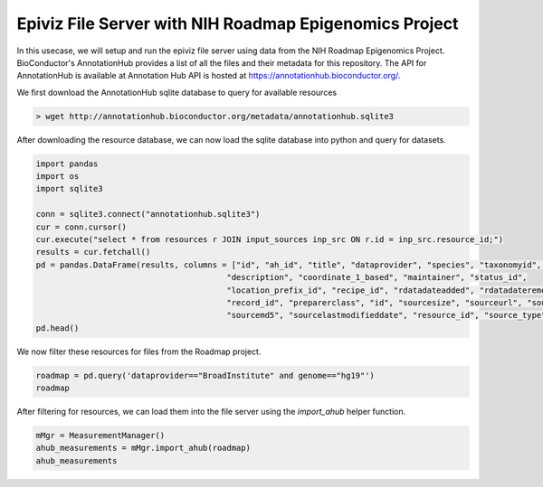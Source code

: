 =======================================================
Epiviz File Server with NIH Roadmap Epigenomics Project
=======================================================

In this usecase, we will setup and run the epiviz file server using data from the NIH Roadmap
Epigenomics Project. BioConductor's AnnotationHub provides a list of all the files and their 
metadata for this repository. The API for AnnotationHub is available at Annotation Hub API is hosted at https://annotationhub.bioconductor.org/.

We first download the AnnotationHub sqlite database to query for available resources

.. code-block:: console

    > wget http://annotationhub.bioconductor.org/metadata/annotationhub.sqlite3

After downloading the resource database, we can now load the 
sqlite database into python and query for datasets.

.. code-block:: python

    import pandas
    import os
    import sqlite3

    conn = sqlite3.connect("annotationhub.sqlite3")
    cur = conn.cursor()
    cur.execute("select * from resources r JOIN input_sources inp_src ON r.id = inp_src.resource_id;")
    results = cur.fetchall()
    pd = pandas.DataFrame(results, columns = ["id", "ah_id", "title", "dataprovider", "species", "taxonomyid", "genome", 
                                            "description", "coordinate_1_based", "maintainer", "status_id",
                                            "location_prefix_id", "recipe_id", "rdatadateadded", "rdatadateremoved",
                                            "record_id", "preparerclass", "id", "sourcesize", "sourceurl", "sourceversion",
                                            "sourcemd5", "sourcelastmodifieddate", "resource_id", "source_type"])
    pd.head()

We now filter these resources for files from the Roadmap project. 

.. code-block:: python

    roadmap = pd.query('dataprovider=="BroadInstitute" and genome=="hg19"')
    roadmap

After filtering for resources, we can load them into the file server using the 
`import_ahub` helper function.

.. code-block:: python

    mMgr = MeasurementManager()
    ahub_measurements = mMgr.import_ahub(roadmap)
    ahub_measurements